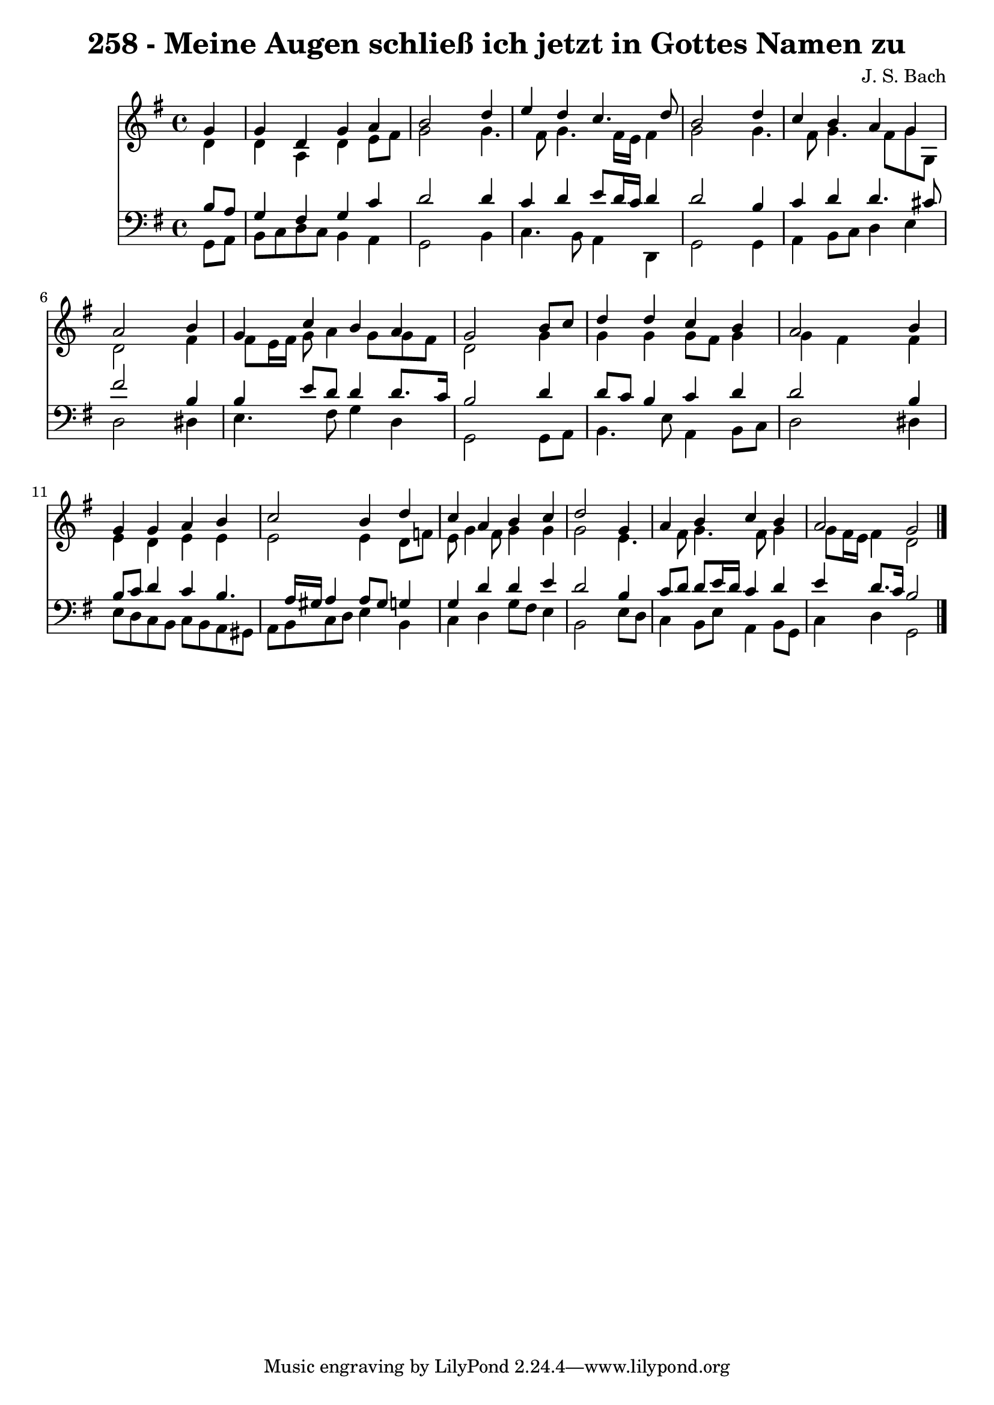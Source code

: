 
\version "2.10.33"

\header {
  title = "258 - Meine Augen schließ ich jetzt in Gottes Namen zu"
  composer = "J. S. Bach"
}

global =  {
  \time 4/4 
  \key g \major
}

soprano = \relative c {
  \partial 4 g''4 
  g d g a 
  b2 s4 d 
  e d c4. d8 
  b2 s4 d 
  c b a g 
  a2 s4 b 
  g c b a 
  g2 s4 b8 c 
  d4 d c b 
  a2 s4 b 
  g g a b 
  c2 b4 d 
  c a b c 
  d2 s4 g, 
  a b c b 
  a2 g 
}


alto = \relative c {
  \partial 4 d'4 
  d a d e8 fis 
  g2 s4 g4. fis8 g4. fis16 e fis4 
  g2 s4 g4. fis8 g4. fis8 g g, 
  d'2 s4 fis 
  fis8 e16 fis g8 a4 g8 g fis 
  d2 s4 g 
  g g g8 fis g4 
  g fis s4 fis 
  e d e e 
  e2 e4 d8 f 
  e g4 fis8 g4 g 
  g2 s4 e4. fis8 g4. fis8 g4 
  g8 fis16 e fis4 d2 
}


tenor = \relative c {
  \partial 4 b'8 a 
  g4 fis g c 
  d2 s4 d 
  c d e8 d16 c d4 
  d2 s4 b 
  c d d4. cis8 
  fis2 s4 b, 
  b e8 d d4 d8. c16 
  b2 s4 d 
  d8 c b4 c d 
  d2 s4 b 
  b8 c d4 c b4. a16 gis a4 a8 gis g4 
  g d' d e 
  d2 s4 b 
  c8 d d e16 d c4 d 
  e d8. c16 b2 
}


baixo = \relative c {
  \partial 4 g8 a 
  b c d c b4 a 
  g2 s4 b 
  c4. b8 a4 d, 
  g2 s4 g 
  a b8 c d4 e 
  d2 s4 dis 
  e4. fis8 g4 d 
  g,2 s4 g8 a 
  b4. e8 a,4 b8 c 
  d2 s4 dis 
  e8 d c b c b a gis 
  a b c d e4 b 
  c d g8 fis e4 
  b2 s4 e8 d 
  c4 b8 e a,4 b8 g 
  c4 d g,2 
}


\score {
  <<
    \new Staff {
      <<
        \global
        \new Voice = "1" { \voiceOne \soprano }
        \new Voice = "2" { \voiceTwo \alto }
      >>
    }
    \new Staff {
      <<
        \global
        \clef "bass"
        \new Voice = "1" {\voiceOne \tenor }
        \new Voice = "2" { \voiceTwo \baixo \bar "|."}
      >>
    }
  >>
}